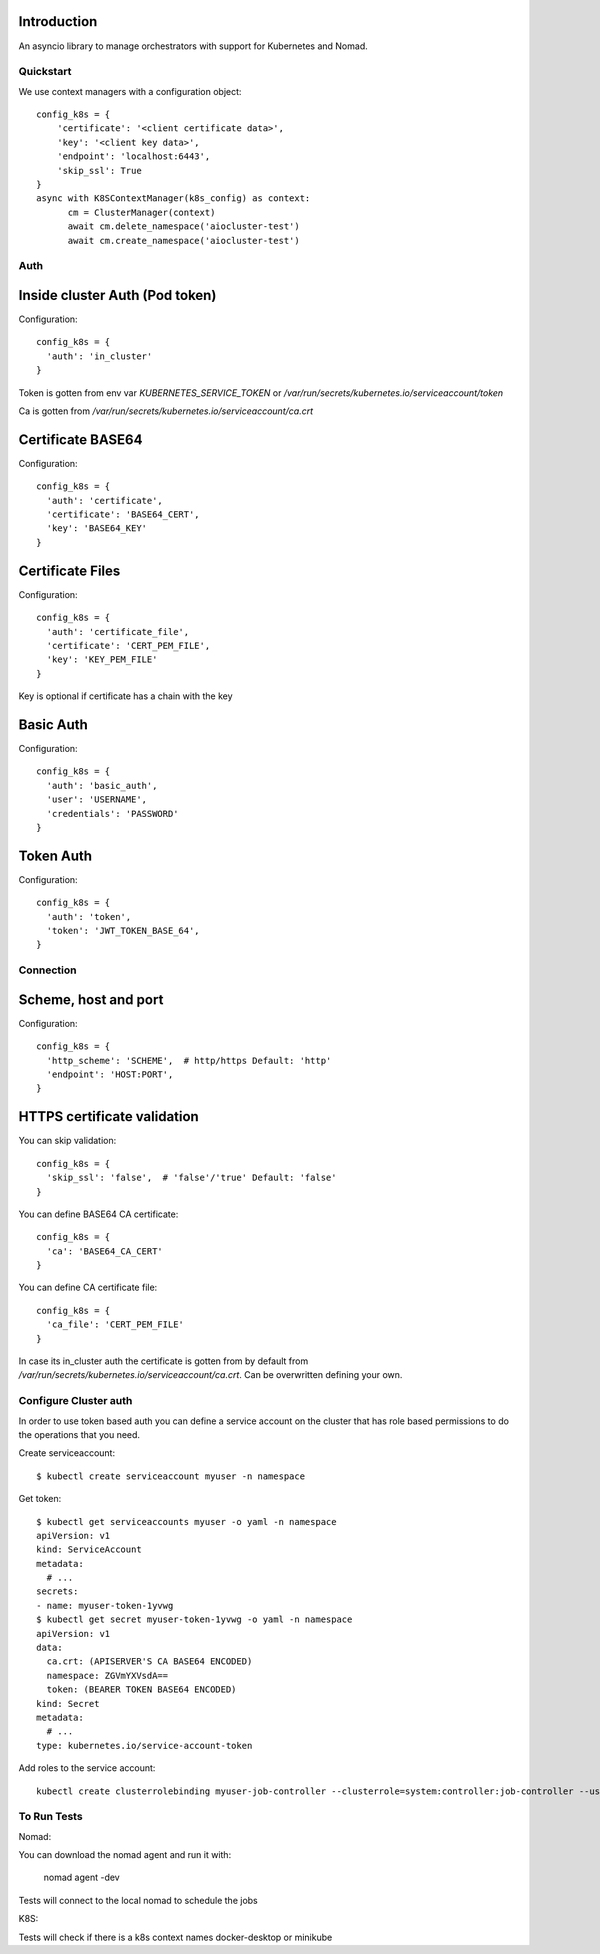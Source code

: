Introduction
============

An asyncio library to manage orchestrators with support for Kubernetes and Nomad.


Quickstart
----------

We use context managers with a configuration object::

    config_k8s = {
        'certificate': '<client certificate data>',
        'key': '<client key data>',
        'endpoint': 'localhost:6443',
        'skip_ssl': True
    }
    async with K8SContextManager(k8s_config) as context:
          cm = ClusterManager(context)
          await cm.delete_namespace('aiocluster-test')
          await cm.create_namespace('aiocluster-test')

Auth
----

Inside cluster Auth (Pod token)
===============================

Configuration::

    config_k8s = {
      'auth': 'in_cluster'
    }


Token is gotten from env var `KUBERNETES_SERVICE_TOKEN` or `/var/run/secrets/kubernetes.io/serviceaccount/token`

Ca is gotten from `/var/run/secrets/kubernetes.io/serviceaccount/ca.crt`

Certificate BASE64
==================

Configuration::

    config_k8s = {
      'auth': 'certificate',
      'certificate': 'BASE64_CERT',
      'key': 'BASE64_KEY'
    }


Certificate Files
=================

Configuration::

    config_k8s = {
      'auth': 'certificate_file',
      'certificate': 'CERT_PEM_FILE',
      'key': 'KEY_PEM_FILE'
    }

Key is optional if certificate has a chain with the key


Basic Auth
==========

Configuration::

    config_k8s = {
      'auth': 'basic_auth',
      'user': 'USERNAME',
      'credentials': 'PASSWORD'
    }


Token Auth
==========

Configuration::

    config_k8s = {
      'auth': 'token',
      'token': 'JWT_TOKEN_BASE_64',
    }


Connection
----------

Scheme, host and port
=====================

Configuration::

    config_k8s = {
      'http_scheme': 'SCHEME',  # http/https Default: 'http'
      'endpoint': 'HOST:PORT',
    }

HTTPS certificate validation
============================

You can skip validation::

    config_k8s = {
      'skip_ssl': 'false',  # 'false'/'true' Default: 'false'
    }

You can define BASE64 CA certificate::

    config_k8s = {
      'ca': 'BASE64_CA_CERT'
    }


You can define CA certificate file::

    config_k8s = {
      'ca_file': 'CERT_PEM_FILE'
    }

In case its in_cluster auth the certificate is gotten from by default from `/var/run/secrets/kubernetes.io/serviceaccount/ca.crt`. Can be overwritten defining your own.

Configure Cluster auth
----------------------

In order to use token based auth you can define a service account on the cluster that has role based permissions to do the operations that you need.

Create serviceaccount::

  $ kubectl create serviceaccount myuser -n namespace

Get token::

  $ kubectl get serviceaccounts myuser -o yaml -n namespace
  apiVersion: v1
  kind: ServiceAccount
  metadata:
    # ...
  secrets:
  - name: myuser-token-1yvwg
  $ kubectl get secret myuser-token-1yvwg -o yaml -n namespace
  apiVersion: v1
  data:
    ca.crt: (APISERVER'S CA BASE64 ENCODED)
    namespace: ZGVmYXVsdA==
    token: (BEARER TOKEN BASE64 ENCODED)
  kind: Secret
  metadata:
    # ...
  type: kubernetes.io/service-account-token


Add roles to the service account::

  kubectl create clusterrolebinding myuser-job-controller --clusterrole=system:controller:job-controller --user=myuser

To Run Tests
------------

Nomad:

You can download the nomad agent and run it with:

    nomad agent -dev

Tests will connect to the local nomad to schedule the jobs

K8S:

Tests will check if there is a k8s context names docker-desktop or minikube